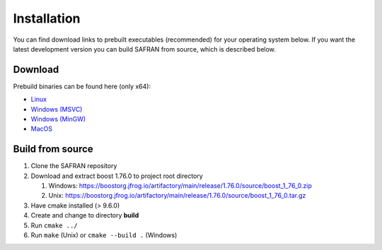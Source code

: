 Installation
============

You can find download links to prebuilt executables (recommended) for your operating system below. If you want the latest development version you can build SAFRAN from source, which is described below.

Download
--------

Prebuild binaries can be found here (only x64):

* `Linux <https://github.com/OpenBioLink/SAFRAN/releases/download/v1.0.0/Linux.7z>`_
* `Windows (MSVC) <https://github.com/OpenBioLink/SAFRAN/releases/download/v1.0.0/Windows-MSVC.7z>`_
* `Windows (MinGW) <https://github.com/OpenBioLink/SAFRAN/releases/download/v1.0.0/Windows-MinGW.7z>`_
* `MacOS <https://github.com/OpenBioLink/SAFRAN/releases/download/v1.0.0/macOS.7z>`_


Build from source
-----------------

1. Clone the SAFRAN repository
2. Download and extract boost 1.76.0 to project root directory

   1. Windows: `https://boostorg.jfrog.io/artifactory/main/release/1.76.0/source/boost_1_76_0.zip <https://boostorg.jfrog.io/artifactory/main/release/1.76.0/source/boost_1_76_0.zip>`_
   2. Unix: `https://boostorg.jfrog.io/artifactory/main/release/1.76.0/source/boost_1_76_0.tar.gz <https://boostorg.jfrog.io/artifactory/main/release/1.76.0/source/boost_1_76_0.tar.gz>`_

3. Have cmake installed (> 9.6.0)
4. Create and change to directory **build**
5. Run ``cmake ../``
6. Run ``make`` (Unix) or ``cmake --build .`` (Windows)